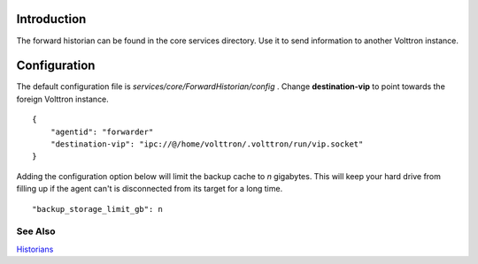 Introduction
------------

The forward historian can be found in the core services directory. Use
it to send information to another Volttron instance.

Configuration
-------------

The default configuration file is
*services/core/ForwardHistorian/config* . Change **destination-vip** to
point towards the foreign Volttron instance.

::

    {
        "agentid": "forwarder"
        "destination-vip": "ipc://@/home/volttron/.volttron/run/vip.socket"
    }

Adding the configuration option below will limit the backup cache
to *n* gigabytes. This will keep your hard drive from filling up if
the agent can't is disconnected from its target for a long time.

::

   "backup_storage_limit_gb": n

See Also
~~~~~~~~

`Historians <historians>`__
